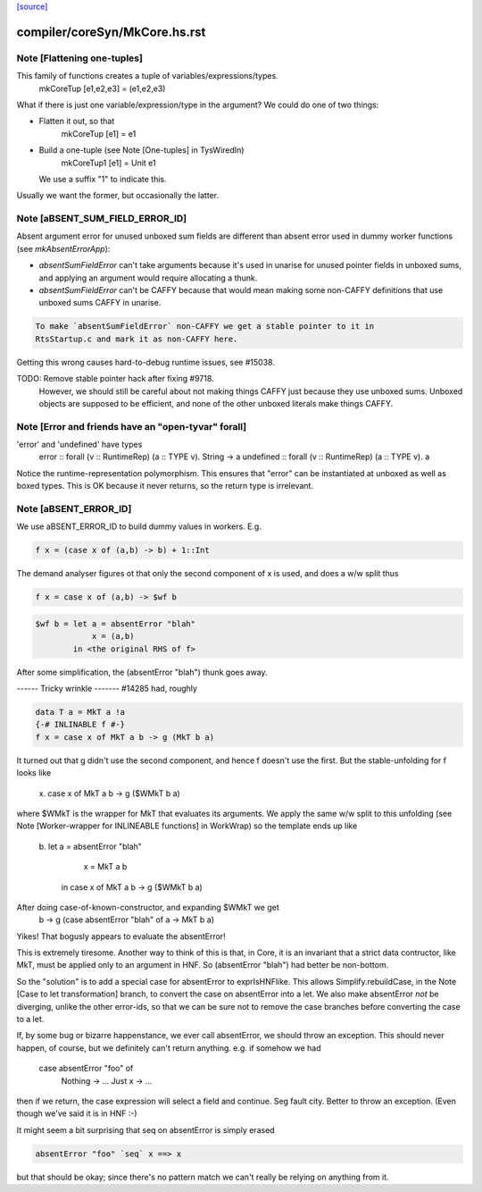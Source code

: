 `[source] <https://gitlab.haskell.org/ghc/ghc/tree/master/compiler/coreSyn/MkCore.hs>`_

====================
compiler/coreSyn/MkCore.hs.rst
====================

Note [Flattening one-tuples]
~~~~~~~~~~~~~~~~~~~~~~~~~~~~
This family of functions creates a tuple of variables/expressions/types.
  mkCoreTup [e1,e2,e3] = (e1,e2,e3)
What if there is just one variable/expression/type in the argument?
We could do one of two things:

* Flatten it out, so that
    mkCoreTup [e1] = e1

* Build a one-tuple (see Note [One-tuples] in TysWiredIn)
    mkCoreTup1 [e1] = Unit e1
  We use a suffix "1" to indicate this.

Usually we want the former, but occasionally the latter.


Note [aBSENT_SUM_FIELD_ERROR_ID]
~~~~~~~~~~~~~~~~~~~~~~~~~~~~~~~~
Absent argument error for unused unboxed sum fields are different than absent
error used in dummy worker functions (see `mkAbsentErrorApp`):

- `absentSumFieldError` can't take arguments because it's used in unarise for
  unused pointer fields in unboxed sums, and applying an argument would
  require allocating a thunk.

- `absentSumFieldError` can't be CAFFY because that would mean making some
  non-CAFFY definitions that use unboxed sums CAFFY in unarise.

.. code-block:: haskell

  To make `absentSumFieldError` non-CAFFY we get a stable pointer to it in
  RtsStartup.c and mark it as non-CAFFY here.

Getting this wrong causes hard-to-debug runtime issues, see #15038.

TODO: Remove stable pointer hack after fixing #9718.
      However, we should still be careful about not making things CAFFY just
      because they use unboxed sums. Unboxed objects are supposed to be
      efficient, and none of the other unboxed literals make things CAFFY.


Note [Error and friends have an "open-tyvar" forall]
~~~~~~~~~~~~~~~~~~~~~~~~~~~~~~~~~~~~~~~~~~~~~~~~~~~~~~~
'error' and 'undefined' have types
        error     :: forall (v :: RuntimeRep) (a :: TYPE v). String -> a
        undefined :: forall (v :: RuntimeRep) (a :: TYPE v). a
Notice the runtime-representation polymorphism. This ensures that
"error" can be instantiated at unboxed as well as boxed types.
This is OK because it never returns, so the return type is irrelevant.




Note [aBSENT_ERROR_ID]
~~~~~~~~~~~~~~~~~~~~~~
We use aBSENT_ERROR_ID to build dummy values in workers.  E.g.

.. code-block:: haskell

   f x = (case x of (a,b) -> b) + 1::Int

The demand analyser figures ot that only the second component of x is
used, and does a w/w split thus

.. code-block:: haskell

   f x = case x of (a,b) -> $wf b

.. code-block:: haskell

   $wf b = let a = absentError "blah"
               x = (a,b)
           in <the original RHS of f>

After some simplification, the (absentError "blah") thunk goes away.

------ Tricky wrinkle -------
#14285 had, roughly

.. code-block:: haskell

   data T a = MkT a !a
   {-# INLINABLE f #-}
   f x = case x of MkT a b -> g (MkT b a)

It turned out that g didn't use the second component, and hence f doesn't use
the first.  But the stable-unfolding for f looks like
   \x. case x of MkT a b -> g ($WMkT b a)
where $WMkT is the wrapper for MkT that evaluates its arguments.  We
apply the same w/w split to this unfolding (see Note [Worker-wrapper
for INLINEABLE functions] in WorkWrap) so the template ends up like
   \b. let a = absentError "blah"
           x = MkT a b
        in case x of MkT a b -> g ($WMkT b a)

After doing case-of-known-constructor, and expanding $WMkT we get
   \b -> g (case absentError "blah" of a -> MkT b a)

Yikes!  That bogusly appears to evaluate the absentError!

This is extremely tiresome.  Another way to think of this is that, in
Core, it is an invariant that a strict data contructor, like MkT, must
be applied only to an argument in HNF. So (absentError "blah") had
better be non-bottom.

So the "solution" is to add a special case for absentError to exprIsHNFlike.
This allows Simplify.rebuildCase, in the Note [Case to let transformation]
branch, to convert the case on absentError into a let. We also make
absentError *not* be diverging, unlike the other error-ids, so that we
can be sure not to remove the case branches before converting the case to
a let.

If, by some bug or bizarre happenstance, we ever call absentError, we should
throw an exception.  This should never happen, of course, but we definitely
can't return anything.  e.g. if somehow we had
    case absentError "foo" of
       Nothing -> ...
       Just x  -> ...
then if we return, the case expression will select a field and continue.
Seg fault city. Better to throw an exception. (Even though we've said
it is in HNF :-)

It might seem a bit surprising that seq on absentError is simply erased

.. code-block:: haskell

    absentError "foo" `seq` x ==> x

but that should be okay; since there's no pattern match we can't really
be relying on anything from it.

